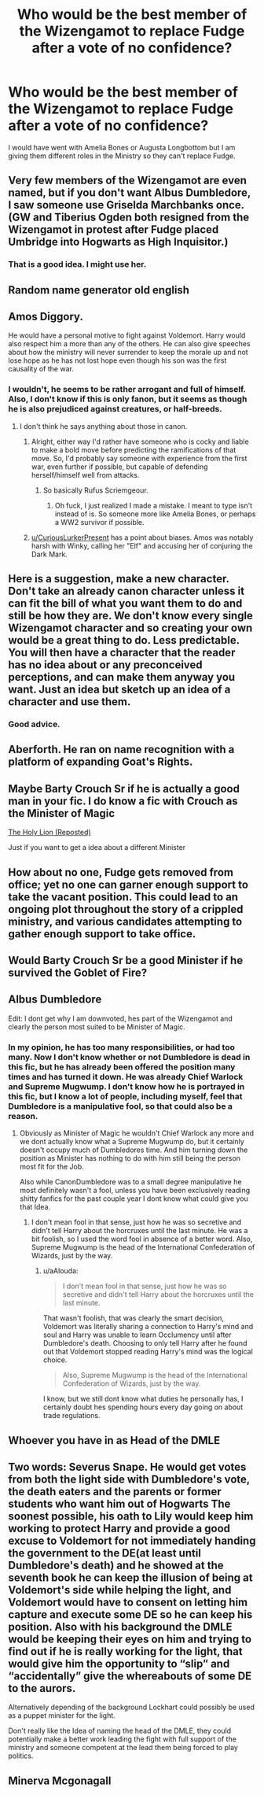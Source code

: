 #+TITLE: Who would be the best member of the Wizengamot to replace Fudge after a vote of no confidence?

* Who would be the best member of the Wizengamot to replace Fudge after a vote of no confidence?
:PROPERTIES:
:Author: Green53468
:Score: 9
:DateUnix: 1583685600.0
:DateShort: 2020-Mar-08
:FlairText: Discussion
:END:
I would have went with Amelia Bones or Augusta Longbottom but I am giving them different roles in the Ministry so they can't replace Fudge.


** Very few members of the Wizengamot are even named, but if you don't want Albus Dumbledore, I saw someone use Griselda Marchbanks once. (GW and Tiberius Ogden both resigned from the Wizengamot in protest after Fudge placed Umbridge into Hogwarts as High Inquisitor.)
:PROPERTIES:
:Author: zellieh
:Score: 11
:DateUnix: 1583691734.0
:DateShort: 2020-Mar-08
:END:

*** That is a good idea. I might use her.
:PROPERTIES:
:Author: Green53468
:Score: 2
:DateUnix: 1583693993.0
:DateShort: 2020-Mar-08
:END:


** Random name generator old english
:PROPERTIES:
:Author: aslightnerd
:Score: 11
:DateUnix: 1583695198.0
:DateShort: 2020-Mar-08
:END:


** Amos Diggory.

He would have a personal motive to fight against Voldemort. Harry would also respect him a more than any of the others. He can also give speeches about how the ministry will never surrender to keep the morale up and not lose hope as he has not lost hope even though his son was the first causality of the war.
:PROPERTIES:
:Author: HHrPie
:Score: 5
:DateUnix: 1583697932.0
:DateShort: 2020-Mar-08
:END:

*** I wouldn't, he seems to be rather arrogant and full of himself. Also, I don't know if this is only fanon, but it seems as though he is also prejudiced against creatures, or half-breeds.
:PROPERTIES:
:Author: CuriousLurkerPresent
:Score: 3
:DateUnix: 1583703450.0
:DateShort: 2020-Mar-09
:END:

**** I don't think he says anything about those in canon.
:PROPERTIES:
:Author: MindForgedManacle
:Score: 2
:DateUnix: 1583703753.0
:DateShort: 2020-Mar-09
:END:

***** Alright, either way I'd rather have someone who is cocky and liable to make a bold move before predicting the ramifications of that move. So, I'd probably say someone with experience from the first war, even further if possible, but capable of defending herself/himself well from attacks.
:PROPERTIES:
:Author: CuriousLurkerPresent
:Score: 1
:DateUnix: 1583704248.0
:DateShort: 2020-Mar-09
:END:

****** So basically Rufus Scriemgeour.
:PROPERTIES:
:Author: HHrPie
:Score: 1
:DateUnix: 1583721181.0
:DateShort: 2020-Mar-09
:END:

******* Oh fuck, I just realized I made a mistake. I meant to type isn't instead of is. So someone more like Amelia Bones, or perhaps a WW2 survivor if possible.
:PROPERTIES:
:Author: CuriousLurkerPresent
:Score: 1
:DateUnix: 1583721888.0
:DateShort: 2020-Mar-09
:END:


***** [[/u/CuriousLurkerPresent][u/CuriousLurkerPresent]] has a point about biases. Amos was notably harsh with Winky, calling her "Elf" and accusing her of conjuring the Dark Mark.
:PROPERTIES:
:Author: CryptidGrimnoir
:Score: 1
:DateUnix: 1583753453.0
:DateShort: 2020-Mar-09
:END:


** Here is a suggestion, make a new character. Don't take an already canon character unless it can fit the bill of what you want them to do and still be how they are. We don't know every single Wizengamot character and so creating your own would be a great thing to do. Less predictable. You will then have a character that the reader has no idea about or any preconceived perceptions, and can make them anyway you want. Just an idea but sketch up an idea of a character and use them.
:PROPERTIES:
:Author: arc_black377
:Score: 3
:DateUnix: 1583700159.0
:DateShort: 2020-Mar-09
:END:

*** Good advice.
:PROPERTIES:
:Author: Green53468
:Score: 1
:DateUnix: 1583700686.0
:DateShort: 2020-Mar-09
:END:


** Aberforth. He ran on name recognition with a platform of expanding Goat's Rights.
:PROPERTIES:
:Author: streakermaximus
:Score: 2
:DateUnix: 1583724649.0
:DateShort: 2020-Mar-09
:END:


** Maybe Barty Crouch Sr if he is actually a good man in your fic. I do know a fic with Crouch as the Minister of Magic

[[https://m.fanfiction.net/s/13518878/1/The-Holy-Lion-Reposted][The Holy Lion (Reposted)]]

Just if you want to get a idea about a different Minister
:PROPERTIES:
:Author: thedragon2134
:Score: 2
:DateUnix: 1583784680.0
:DateShort: 2020-Mar-09
:END:


** How about no one, Fudge gets removed from office; yet no one can garner enough support to take the vacant position. This could lead to an ongoing plot throughout the story of a crippled ministry, and various candidates attempting to gather enough support to take office.
:PROPERTIES:
:Author: Rill16
:Score: 1
:DateUnix: 1583753357.0
:DateShort: 2020-Mar-09
:END:


** Would Barty Crouch Sr be a good Minister if he survived the Goblet of Fire?
:PROPERTIES:
:Author: Green53468
:Score: 1
:DateUnix: 1583869500.0
:DateShort: 2020-Mar-10
:END:


** Albus Dumbledore

Edit: I dont get why I am downvoted, hes part of the Wizengamot and clearly the person most suited to be Minister of Magic.
:PROPERTIES:
:Author: aAlouda
:Score: -2
:DateUnix: 1583690561.0
:DateShort: 2020-Mar-08
:END:

*** In my opinion, he has too many responsibilities, or had too many. Now I don't know whether or not Dumbledore is dead in this fic, but he has already been offered the position many times and has turned it down. He was already Chief Warlock and Supreme Mugwump. I don't know how he is portrayed in this fic, but I know a lot of people, including myself, feel that Dumbledore is a manipulative fool, so that could also be a reason.
:PROPERTIES:
:Author: -haveyoulostyourmind
:Score: 5
:DateUnix: 1583703449.0
:DateShort: 2020-Mar-09
:END:

**** Obviously as Minister of Magic he wouldn't Chief Warlock any more and we dont actually know what a Supreme Mugwump do, but it certainly doesn't occupy much of Dumbledores time. And him turning down the position as Minister has nothing to do with him still being the person most fit for the Job.

Also while CanonDumbledore was to a small degree manipulative he most definitely wasn't a fool, unless you have been exclusively reading shitty fanfics for the past couple year I dont know what could give you that Idea.
:PROPERTIES:
:Author: aAlouda
:Score: 2
:DateUnix: 1583704213.0
:DateShort: 2020-Mar-09
:END:

***** I don't mean fool in that sense, just how he was so secretive and didn't tell Harry about the horcruxes until the last minute. He was a bit foolish, so I used the word fool in absence of a better word. Also, Supreme Mugwump is the head of the International Confederation of Wizards, just by the way.
:PROPERTIES:
:Author: -haveyoulostyourmind
:Score: 1
:DateUnix: 1583704534.0
:DateShort: 2020-Mar-09
:END:

****** u/aAlouda:
#+begin_quote
  I don't mean fool in that sense, just how he was so secretive and didn't tell Harry about the horcruxes until the last minute.
#+end_quote

That wasn't foolish, that was clearly the smart decision, Voldemort was literally sharing a connection to Harry's mind and soul and Harry was unable to learn Occlumency until after Dumbledore's death. Choosing to only tell Harry after he found out that Voldemort stopped reading Harry's mind was the logical choice.

#+begin_quote
  Also, Supreme Mugwump is the head of the International Confederation of Wizards, just by the way.
#+end_quote

I know, but we still dont know what duties he personally has, I certainly doubt hes spending hours every day going on about trade regulations.
:PROPERTIES:
:Author: aAlouda
:Score: 1
:DateUnix: 1583704970.0
:DateShort: 2020-Mar-09
:END:


** Whoever you have in as Head of the DMLE
:PROPERTIES:
:Author: lazyhatchet
:Score: 0
:DateUnix: 1583686852.0
:DateShort: 2020-Mar-08
:END:


** Two words: Severus Snape. He would get votes from both the light side with Dumbledore's vote, the death eaters and the parents or former students who want him out of Hogwarts The soonest possible, his oath to Lily would keep him working to protect Harry and provide a good excuse to Voldemort for not immediately handing the government to the DE(at least until Dumbledore's death) and he showed at the seventh book he can keep the illusion of being at Voldemort's side while helping the light, and Voldemort would have to consent on letting him capture and execute some DE so he can keep his position. Also with his background the DMLE would be keeping their eyes on him and trying to find out if he is really working for the light, that would give him the opportunity to “slip” and “accidentally” give the whereabouts of some DE to the aurors.

Alternatively depending of the background Lockhart could possibly be used as a puppet minister for the light.

Don't really like the Idea of naming the head of the DMLE, they could potentially make a better work leading the fight with full support of the ministry and someone competent at the lead them being forced to play politics.
:PROPERTIES:
:Author: JOKERRule
:Score: 0
:DateUnix: 1583705312.0
:DateShort: 2020-Mar-09
:END:


** Minerva Mcgonagall
:PROPERTIES:
:Author: jasoneill23
:Score: -3
:DateUnix: 1583689774.0
:DateShort: 2020-Mar-08
:END:
